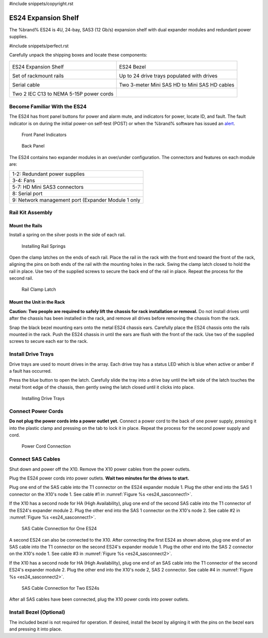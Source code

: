 #include snippets/copyright.rst

.. index:: ES24 Expansion Shelf

.. _ES24 Expansion Shelf:

ES24 Expansion Shelf
--------------------

The %brand% ES24 is 4U, 24-bay, SAS3 (12 Gb/s) expansion shelf with
dual expander modules and redundant power supplies.


#include snippets/perfect.rst


.. index:: ES24 Expansion Shelf Contents

Carefully unpack the shipping boxes and locate these components:

.. tabularcolumns:: |>{\RaggedRight}p{\dimexpr 0.5\linewidth-2\tabcolsep}
                    |>{\RaggedRight}p{\dimexpr 0.5\linewidth-2\tabcolsep}|

.. table::
   :class: longtable

   +--------------------------------------------+---------------------------------------------+
   | .. image:: images/tn_es24_bare.png         | .. image:: images/tn_es24_bezel.png         |
   |                                            |                                             |
   | ES24 Expansion Shelf                       | ES24 Bezel                                  |
   +--------------------------------------------+---------------------------------------------+
   | .. image:: images/tn_es24_rails.png        | .. image:: images/tn_es24_drivetray.png     |
   |                                            |    :width: 30%                              |
   |                                            |                                             |
   | Set of rackmount rails                     | Up to 24 drive trays populated with drives  |
   +--------------------------------------------+---------------------------------------------+
   | .. image:: images/tn_es24_serialcable.png  | .. image:: images/tn_sascables_minihd.png   |
   |    :width: 40%                             |    :width: 40%                              |
   |                                            |                                             |
   | Serial cable                               | Two 3-meter Mini SAS HD to Mini SAS HD      |
   |                                            | cables                                      |
   +--------------------------------------------+---------------------------------------------+
   | .. image:: images/tn_power_cable.png       |                                             |
   |    :width: 40%                             |                                             |
   |                                            |                                             |
   | Two 2 IEC C13 to NEMA 5-15P power cords    |                                             |
   |                                            |                                             |
   +--------------------------------------------+---------------------------------------------+


.. raw:: latex

   \newpage


.. index:: Become Familiar with the ES24
.. _Become Familiar with the ES24:

Become Familiar With the ES24
~~~~~~~~~~~~~~~~~~~~~~~~~~~~~

The ES24 has front panel buttons for power and alarm mute, and
indicators for power, locate ID, and fault. The fault indicator is on
during the initial power-on self-test (POST) or when the %brand%
software has issued an
`alert
<https://support.ixsystems.com/truenasguide/tn_options.html#alert>`__.


.. _es24_indicators:
.. figure:: images/tn_es24_indicators.png
   :width: 1.75in

   Front Panel Indicators


.. _es24_back:

.. figure:: images/tn_es24_back.png

   Back Panel


The ES24 contains two expander modules in an over/under configuration.
The connectors and features on each module are:

.. tabularcolumns:: |>{\RaggedRight}p{\dimexpr 0.5\linewidth-2\tabcolsep}|

.. table::
   :class: longtable

   +-----------------------------------------------------+
   | 1-2: Redundant power supplies                       |
   +-----------------------------------------------------+
   | 3-4: Fans                                           |
   +-----------------------------------------------------+
   | 5-7: HD Mini SAS3 connectors                        |
   +-----------------------------------------------------+
   | 8: Serial port                                      |
   +-----------------------------------------------------+
   | 9: Network management port (Expander Module 1 only  |
   +-----------------------------------------------------+


.. raw:: latex

   \newpage


.. index:: Rail Kit Assembly

Rail Kit Assembly
~~~~~~~~~~~~~~~~~


Mount the Rails
^^^^^^^^^^^^^^^

Install a spring on the silver posts in the side of each rail.

.. _es24_spring:
.. figure:: images/ab.png
   :width: 50%

   Installing Rail Springs


Open the clamp latches on the ends of each rail. Place the rail in the
rack with the front end toward the front of the rack, aligning the
pins on both ends of the rail with the mounting holes in the rack.
Swing the clamp latch closed to hold the rail in place. Use two of the
supplied screws to secure the back end of the rail in place. Repeat
the process for the second rail.


.. _es24_rail_clamp:

.. figure:: images/ab.png
   :width: 4.125in

   Rail Clamp Latch


Mount the Unit in the Rack
^^^^^^^^^^^^^^^^^^^^^^^^^^

**Caution: Two people are required to safely lift the chassis for rack
installation or removal.** Do not install drives until after the
chassis has been installed in the rack, and remove all drives before
removing the chassis from the rack.

Snap the black bezel mounting ears onto the metal ES24 chassis ears.
Carefully place the ES24 chassis onto the rails mounted in the rack.
Push the ES24 chassis in until the ears are flush with the front of
the rack.  Use two of the supplied screws to secure each ear to the
rack.


.. raw:: latex

   \newpage


Install Drive Trays
~~~~~~~~~~~~~~~~~~~

Drive trays are used to mount drives in the array. Each drive tray has
a status LED which is blue when active or amber if a fault has
occurred.

Press the blue button to open the latch. Carefully slide the tray into
a drive bay until the left side of the latch touches the metal front
edge of the chassis, then gently swing the latch closed until it
clicks into place.


.. _es24_drivetray_load:
.. figure:: images/ab.png

   Installing Drive Trays


Connect Power Cords
~~~~~~~~~~~~~~~~~~~

**Do not plug the power cords into a power outlet yet.** Connect a
power cord to the back of one power supply, pressing it into the
plastic clamp and pressing on the tab to lock it in place. Repeat the
process for the second power supply and cord.


.. _es24_power:
.. figure:: images/ab.png
   :width: 1.5in

   Power Cord Connection


.. raw:: latex

   \newpage


Connect SAS Cables
~~~~~~~~~~~~~~~~~~

Shut down and power off the X10. Remove the X10 power cables from the
power outlets.

Plug the ES24 power cords into power outlets.
**Wait two minutes for the drives to start.**

Plug one end of the SAS cable into the T1 connector on the ES24
expander module 1. Plug the other end into the SAS 1 connector on
the X10's node 1. See cable #1 in
:numref:`Figure %s <es24_sasconnect1>`.

If the X10 has a second node for HA (High Availability), plug one end
of the second SAS cable into the T1 connector of the ES24's expander
module 2. Plug the other end into the SAS 1 connector on the X10's
node 2. See cable #2 in
:numref:`Figure %s <es24_sasconnect1>`.

.. _es24_sasconnect1:
.. figure:: images/tn_es24_sasconnect1.png

   SAS Cable Connection for One ES24


.. raw:: latex

   \newpage


A second ES24 can also be connected to the X10. After connecting the
first ES24 as shown above, plug one end of an SAS cable into the
T1 connector on the second ES24's expander module 1. Plug the other
end into the SAS 2 connector on the X10's node 1. See cable #3 in
:numref:`Figure %s <es24_sasconnect2>`.

If the X10 has a second node for HA (High Availability), plug one end
of an SAS cable into the T1 connector of the second ES24's expander
module 2. Plug the other end into the X10's node 2, SAS 2 connector.
See cable #4 in
:numref:`Figure %s <es24_sasconnect2>`.


.. _es24_sasconnect2:
.. figure:: images/tn_es24_sasconnect2.png

   SAS Cable Connection for Two ES24s


After all SAS cables have been connected, plug the X10 power cords
into power outlets.


Install Bezel (Optional)
~~~~~~~~~~~~~~~~~~~~~~~~

The included bezel is not required for operation. If desired, install
the bezel by aligning it with the pins on the bezel ears and pressing
it into place.


.. raw:: latex

   \newpage
